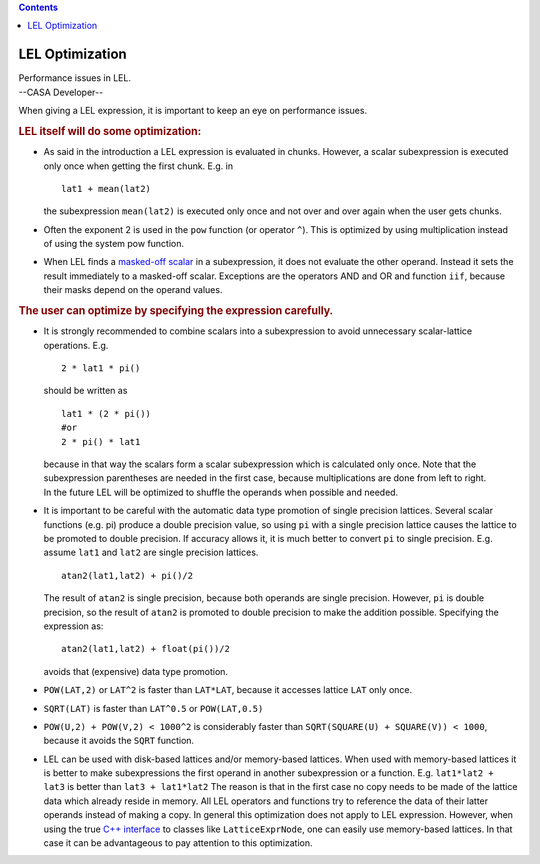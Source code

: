.. contents::
   :depth: 3
..

.. container::
   :name: viewlet-above-content-title

LEL Optimization
================

.. container::
   :name: viewlet-below-content-title

.. container:: documentDescription description

   Performance issues in LEL.

.. container:: section
   :name: viewlet-above-content-body

.. container:: section
   :name: content-core

   --CASA Developer--

   .. container::
      :name: parent-fieldname-text

      When giving a LEL expression, it is important to keep an eye on
      performance issues.

      .. rubric:: LEL itself will do some optimization:
         :name: lel-itself-will-do-some-optimization

      -  As said in the introduction a LEL expression is evaluated in
         chunks. However, a scalar subexpression is executed only once
         when getting the first chunk. E.g. in

         ::

              lat1 + mean(lat2)

         the subexpression ``mean(lat2)`` is executed only once and not
         over and over again when the user gets chunks. 

      -  Often the exponent 2 is used in the ``pow`` function (or
         operator ``^``). This is optimized by using multiplication
         instead of using the system pow function. 

      -  When LEL finds a `masked-off
         scalar <https://casa.nrao.edu/casadocs-devel/stable/imaging/image-analysis/lattice-expression-language-lel/lel-expressions>`__
         in a subexpression, it does not evaluate the other operand.
         Instead it sets the result immediately to a masked-off scalar.
         Exceptions are the operators AND and OR and function ``iif``,
         because their masks depend on the operand values.

      .. rubric:: The user can optimize by specifying the expression
         carefully.
         :name: the-user-can-optimize-by-specifying-the-expression-carefully.

      -  It is strongly recommended to combine scalars into a
         subexpression to avoid unnecessary scalar-lattice operations.
         E.g.

         ::

              2 * lat1 * pi()

         should be written as

         ::

              lat1 * (2 * pi())
              #or
              2 * pi() * lat1

         | because in that way the scalars form a scalar subexpression
           which is calculated only once. Note that the subexpression
           parentheses are needed in the first case, because
           multiplications are done from left to right.
         | In the future LEL will be optimized to shuffle the operands
           when possible and needed.

      -  It is important to be careful with the automatic data type
         promotion of single precision lattices. Several scalar
         functions (e.g. pi) produce a double precision value, so using
         ``pi`` with a single precision lattice causes the lattice to be
         promoted to double precision. If accuracy allows it, it is much
         better to convert ``pi`` to single precision. E.g. assume
         ``lat1`` and ``lat2`` are single precision lattices.

         ::

              atan2(lat1,lat2) + pi()/2

         The result of ``atan2`` is single precision, because both
         operands are single precision. However, ``pi`` is double
         precision, so the result of ``atan2`` is promoted to double
         precision to make the addition possible. Specifying the
         expression as:

         ::

              atan2(lat1,lat2) + float(pi())/2

         avoids that (expensive) data type promotion. 

      -  ``POW(LAT,2)`` or ``LAT``\ ``^``\ ``2`` is faster than
         ``LAT*LAT``, because it accesses lattice ``LAT`` only once.

      -  ``SQRT(LAT)`` is faster than ``LAT``\ ``^``\ ``0.5`` or
         ``POW(LAT,0.5)`` 

      -  ``POW(U,2) + POW(V,2) < 1000``\ ``^``\ ``2`` is considerably
         faster than
         ``SQRT(SQUARE(U) + SQUARE(V)) < 1000``, because it avoids the
         ``SQRT`` function.

      -  LEL can be used with disk-based lattices and/or memory-based
         lattices. When used with memory-based lattices it is better to
         make subexpressions the first operand in another subexpression
         or a function. E.g.
         ``lat1*lat2 + lat3``
         is better than
         ``lat3 + lat1*lat2``
         The reason is that in the first case no copy needs to be made
         of the lattice data which already reside in memory. All LEL
         operators and functions try to reference the data of their
         latter operands instead of making a copy.
         In general this optimization does not apply to LEL expression.
         However, when using the true `C++
         interface <https://casa.nrao.edu/casadocs-devel/stable/imaging/image-analysis/lattice-expression-language-lel/lel-interface>`__
         to classes like ``LatticeExprNode``, one can easily use
         memory-based lattices. In that case it can be advantageous to
         pay attention to this optimization.

.. container:: section
   :name: viewlet-below-content-body
